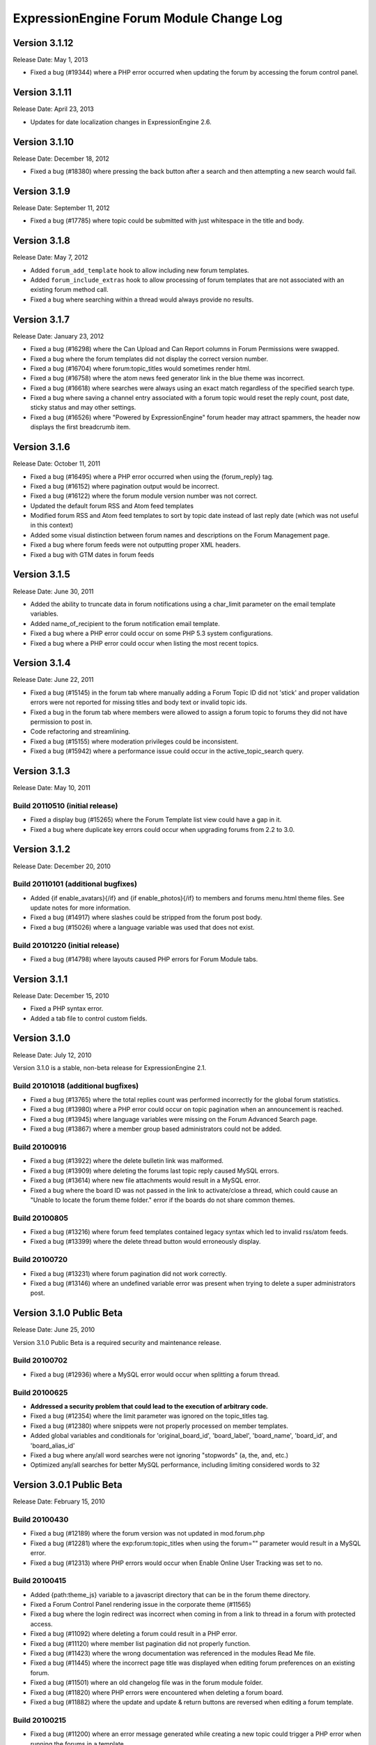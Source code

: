 ExpressionEngine Forum Module Change Log
========================================

Version 3.1.12
--------------

Release Date: May 1, 2013

- Fixed a bug (#19344) where a PHP error occurred when updating the
  forum by accessing the forum control panel.


Version 3.1.11
--------------

Release Date: April 23, 2013

- Updates for date localization changes in ExpressionEngine 2.6.


Version 3.1.10
--------------

Release Date: December 18, 2012

- Fixed a bug (#18380) where pressing the back button after a search and
  then attempting a new search would fail.


Version 3.1.9
-------------

Release Date: September 11, 2012

- Fixed a bug (#17785) where topic could be submitted with just whitespace
  in the title and body.


Version 3.1.8
-------------

Release Date: May 7, 2012

- Added ``forum_add_template`` hook to allow including new forum
  templates.
- Added ``forum_include_extras`` hook to allow processing of forum
  templates that are not associated with an existing forum method call.
- Fixed a bug where searching within a thread would always provide no
  results.


Version 3.1.7
-------------

Release Date: January 23, 2012

- Fixed a bug (#16298) where the Can Upload and Can Report columns in
  Forum Permissions were swapped.
- Fixed a bug where the forum templates did not display the correct
  version number.
- Fixed a bug (#16704) where forum:topic_titles would sometimes render
  html.
- Fixed a bug (#16758) where the atom news feed generator link in the blue
  theme was incorrect.
- Fixed a bug (#16618) where searches were always using an exact match
  regardless of the specified search type.
- Fixed a bug where saving a channel entry associated with a forum topic
  would reset the reply count, post date, sticky status and may other
  settings.
- Fixed a bug (#16526) where "Powered by ExpressionEngine" forum header
  may attract spammers, the header now displays the first breadcrumb item.


Version 3.1.6
-------------

Release Date: October 11, 2011

- Fixed a bug (#16495) where a PHP error occurred when using the
  {forum_reply} tag.
- Fixed a bug (#16152) where pagination output would be incorrect.
- Fixed a bug (#16122) where the forum module version number was not correct.
- Updated the default forum RSS and Atom feed templates
- Modified forum RSS and Atom feed templates to sort by topic date
  instead of last reply date (which was not useful in this context)
- Added some visual distinction between forum names and descriptions
  on the Forum Management page.
- Fixed a bug where forum feeds were not outputting proper XML headers.
- Fixed a bug with GTM dates in forum feeds


Version 3.1.5
-------------

Release Date: June 30, 2011

-  Added the ability to truncate data in forum notifications using a
   char\_limit parameter on the email template variables.
-  Added name\_of\_recipient to the forum notification email template.
-  Fixed a bug where a PHP error could occur on some PHP 5.3 system
   configurations.
-  Fixed a bug where a PHP error could occur when listing the most
   recent topics.

Version 3.1.4
-------------

Release Date: June 22, 2011

-  Fixed a bug (#15145) in the forum tab where manually adding a Forum
   Topic ID did not 'stick' and proper validation errors were not
   reported for missing titles and body text or invalid topic ids.
-  Fixed a bug in the forum tab where members were allowed to assign a
   forum topic to forums they did not have permission to post in.
-  Code refactoring and streamlining.
-  Fixed a bug (#15155) where moderation privileges could be
   inconsistent.
-  Fixed a bug (#15942) where a performance issue could occur in the
   active\_topic\_search query.

Version 3.1.3
-------------

Release Date: May 10, 2011

Build 20110510 (initial release)
~~~~~~~~~~~~~~~~~~~~~~~~~~~~~~~~

-  Fixed a display bug (#15265) where the Forum Template list view could
   have a gap in it.
-  Fixed a bug where duplicate key errors could occur when upgrading
   forums from 2.2 to 3.0.

Version 3.1.2
-------------

Release Date: December 20, 2010

Build 20110101 (additional bugfixes)
~~~~~~~~~~~~~~~~~~~~~~~~~~~~~~~~~~~~

-  Added {if enable\_avatars}{/if} and {if enable\_photos}{/if} to
   members and forums menu.html theme files. See update notes for more
   information.
-  Fixed a bug (#14917) where slashes could be stripped from the forum
   post body.
-  Fixed a bug (#15026) where a language variable was used that does not
   exist.

Build 20101220 (initial release)
~~~~~~~~~~~~~~~~~~~~~~~~~~~~~~~~

-  Fixed a bug (#14798) where layouts caused PHP errors for Forum Module
   tabs.

Version 3.1.1
-------------

Release Date: December 15, 2010

-  Fixed a PHP syntax error.
-  Added a tab file to control custom fields.

Version 3.1.0
-------------

Release Date: July 12, 2010

Version 3.1.0 is a stable, non-beta release for ExpressionEngine 2.1.

Build 20101018 (additional bugfixes)
~~~~~~~~~~~~~~~~~~~~~~~~~~~~~~~~~~~~

-  Fixed a bug (#13765) where the total replies count was performed
   incorrectly for the global forum statistics.
-  Fixed a bug (#13980) where a PHP error could occur on topic
   pagination when an announcement is reached.
-  Fixed a bug (#13945) where language variables were missing on the
   Forum Advanced Search page.
-  Fixed a bug (#13867) where a member group based administrators could
   not be added.

Build 20100916
~~~~~~~~~~~~~~

-  Fixed a bug (#13922) where the delete bulletin link was malformed.
-  Fixed a bug (#13909) where deleting the forums last topic reply
   caused MySQL errors.
-  Fixed a bug (#13614) where new file attachments would result in a
   MySQL error.
-  Fixed a bug where the board ID was not passed in the link to
   activate/close a thread, which could cause an "Unable to locate the
   forum theme folder." error if the boards do not share common themes.

Build 20100805
~~~~~~~~~~~~~~

-  Fixed a bug (#13216) where forum feed templates contained legacy
   syntax which led to invalid rss/atom feeds.
-  Fixed a bug (#13399) where the delete thread button would erroneously
   display.

Build 20100720
~~~~~~~~~~~~~~

-  Fixed a bug (#13231) where forum pagination did not work correctly.
-  Fixed a bug (#13146) where an undefined variable error was present
   when trying to delete a super administrators post.

Version 3.1.0 Public Beta
-------------------------

Release Date: June 25, 2010

Version 3.1.0 Public Beta is a required security and maintenance
release.

Build 20100702
~~~~~~~~~~~~~~

-  Fixed a bug (#12936) where a MySQL error would occur when splitting a
   forum thread.

Build 20100625
~~~~~~~~~~~~~~

-  **Addressed a security problem that could lead to the execution of
   arbitrary code.**
-  Fixed a bug (#12354) where the limit parameter was ignored on the
   topic\_titles tag.
-  Fixed a bug (#12380) where snippets were not properly processed on
   member templates.
-  Added global variables and conditionals for 'original\_board\_id',
   'board\_label', 'board\_name', 'board\_id', and 'board\_alias\_id'
-  Fixed a bug where any/all word searches were not ignoring "stopwords"
   (a, the, and, etc.)
-  Optimized any/all searches for better MySQL performance, including
   limiting considered words to 32

Version 3.0.1 Public Beta
-------------------------

Release Date: February 15, 2010

Build 20100430
~~~~~~~~~~~~~~

-  Fixed a bug (#12189) where the forum version was not updated in
   mod.forum.php
-  Fixed a bug (#12281) where the exp:forum:topic\_titles when using the
   forum="" parameter would result in a MySQL error.
-  Fixed a bug (#12313) where PHP errors would occur when Enable Online
   User Tracking was set to no.

Build 20100415
~~~~~~~~~~~~~~

-  Added {path:theme\_js} variable to a javascript directory that can be
   in the forum theme directory.
-  Fixed a Forum Control Panel rendering issue in the corporate theme
   (#11565)
-  Fixed a bug where the login redirect was incorrect when coming in
   from a link to thread in a forum with protected access.
-  Fixed a bug (#11092) where deleting a forum could result in a PHP
   error.
-  Fixed a bug (#11120) where member list pagination did not properly
   function.
-  Fixed a bug (#11423) where the wrong documentation was referenced in
   the modules Read Me file.
-  Fixed a bug (#11445) where the incorrect page title was displayed
   when editing forum preferences on an existing forum.
-  Fixed a bug (#11501) where an old changelog file was in the forum
   module folder.
-  Fixed a bug (#11820) where PHP errors were encountered when deleting
   a forum board.
-  Fixed a bug (#11882) where the update and update & return buttons are
   reversed when editing a forum template.

Build 20100215
~~~~~~~~~~~~~~

-  Fixed a bug (#11200) where an error message generated while creating
   a new topic could trigger a PHP error when running the forums in a
   template.
-  Fixed a bug (#11029) where the default category assignment was not
   always correct when creating a new forum.
-  Fixed a bug (#11092) where deleting a forum resulted in a MySQL
   error.
-  Fixed a bug (#11193) where forum notifications were not sent to
   moderators when moderation was assigned by member group.
-  Fixed a bug (#11247) where a MySQL error could occur on the forum
   member subscription pages.
-  Fixed a bug (#11250) where a MySQL error would occur when creating a
   Forum Alias when MySQL is run in Strict Mode.
-  Fixed a bug (#11266) where the custom field settings form would not
   display all settings correctly.
-  Fixed a bug (#11273) where the template notes textarea content was
   not prepped correctly.

Version 3.0.0 Public Beta
-------------------------

Release Date: December 2, 2009

3.0.0 Public Beta is an internal architectural change to run on
ExpressionEngine 2.0 Public Beta.

Build 20100121
~~~~~~~~~~~~~~

-  Fixed a bug where the page titles for "Create New Forum" and "Create
   New Category" were reversed.
-  Fixed a bug where theme switching may result in being redirected to a
   non-existent page.
-  Fixed a bug (#10990) where the spellcheck did not work on the Post
   Reply page due to javascript errors.
-  Fixed a bug (#10994) where undefined variable errors were present
   when previewing a post.
-  Fixed a bug (#10996) where you could not create new forums for boards
   other than the board with an id of 1.
-  Fixed a bug (#11047) where snippets were not parsed when the forum
   was run through the template parser.
-  Fixed a bug (#11077) where Forum Core Extension hooks that passed
   query results were not passing the proper Database Object to the
   hook.

Build 20091211
~~~~~~~~~~~~~~

-  Fixed PHP error on post submission if no moderators were assigned to
   a forum.
-  Fixed a bug (#10185) with the exp\_forum\_subscriptions table
   modification that could result in a failed 3.0.0 update.
-  Fixed a bug (#10627) with Admin new topic notification resulting in a
   PHP Notice error.

Build 20091207
~~~~~~~~~~~~~~

-  Fixed a critical bug (#10535) where data was not being properly
   escaped before use in a query.
-  Fixed a bug (#10524) which prevented proper deletion of a forum.
-  Fixed a bug (#9703) resulting in a MySQL error when creating a new
   Poll.
-  Fixed a bug (#9687) where splitting a topic would result in a "Page
   Not Found" error.
-  Fixed a bug in the Forum 3.0 updater where a column should have been
   changed to allow NULL input, causing a MySQL strict mode error when
   adding a group Moderator.
-  Fixed a bug (#9721) where unauthorized request error pages would
   still show the requested forum name in breadcrumbs instead of
   "Error".
-  Fixed bug (#9686) plural inflection on "Moderator" vs. "Moderators"
-  Related to bug (#9686):
   Modified the default themes to match the universal changes to the
   backspace= parameter (no longer ignores whitespace). If you have
   modified your forum themes, please find::

	{moderators backspace='1'}     <a href="{path:member_profile}">{name}</a>, {/moderators}

   and change to::

	{moderators backspace='1'}<a href="{path:member_profile}">{name}</a>,{/moderators}

-  Removed some extraneous debugging code from the Forum control panel.

Build 20091202 (initial release)
~~~~~~~~~~~~~~~~~~~~~~~~~~~~~~~~

-  Forum themes are now all editable via the Template Editor.
-  Forum themes are easier to edit, using .html files instead of complex
   PHP theme files.

Version 2.1.2
-------------

Release Date: July 23, 2009

Version 2.1.2 is a maintenance release.

Build 20091202
~~~~~~~~~~~~~~

-  Updated to work with code changes in ExpressionEngine 1.6.8 Build
   20091201

Build 20091002
~~~~~~~~~~~~~~

-  Fixed a bug where the subscription date for forum subscriptions was
   incorrect when the 'Subscribe' link was used.
-  Fixed a bug in {exp:forum:topic\_titles} where a query error could
   result under certain circumstances.
-  Fixed a bug in a language variable where 'new\_messages' was defined
   as 'No new messages'.
-  Optimized queries used by {exp:forum:topic\_titles},
   {include:most\_recent\_topics} and {include:most\_popular\_posts}.

Build 20090916
~~~~~~~~~~~~~~

-  Fixed a bug where member statistics were not correctly recounted
   after deletion of a forum.

Build 20090723 (initial release)
~~~~~~~~~~~~~~~~~~~~~~~~~~~~~~~~

-  Compatible with PHP 5.3.0
-  Added :ref:`'main\_forum\_table\_rows\_template' extension hook
   <forum_dev_main_forum_table_rows_template>`
-  Added the {topic\_title} variable to the Post Submission Form when
   editing a reply.
-  Fixed a bug where the member trigger word was hardcoded to 'member'
   on a couple member profile pages.
-  Fixed a bug where entities in breadcrumbs could be double encoded.

Version 2.1.1
-------------

Release Date: October 24, 2008

Version 2.1.1 is a maintenance release containing bug fixes and security
enhancements, no new features have been added.

Build 20090320 (additional changes and fixes)
~~~~~~~~~~~~~~~~~~~~~~~~~~~~~~~~~~~~~~~~~~~~~

-  Fixed a bug where user banning could result in a MYSQL error.
-  Fixed a bug where it was possible to add an administrator or
   moderator without selecting either a member or a member group.
-  Updated applicable queries to escape LIKE wildcards.

Build 20090211 (additional changes and fixes)
~~~~~~~~~~~~~~~~~~~~~~~~~~~~~~~~~~~~~~~~~~~~~

-  Added 3 global variables to all forum templates:

   -  {current\_request} (viewthread, viewforum, etc.)
   -  {current\_id} (category id, forum id, thread id, etc.)
   -  {current\_page} (current pagination index)

Build 20090122 (additional changes and fixes)
~~~~~~~~~~~~~~~~~~~~~~~~~~~~~~~~~~~~~~~~~~~~~

-  Fixed a misleading error message when the short name of the submitted
   forum contained illegal characters.

Build 20081028 (additional changes and fixes)
~~~~~~~~~~~~~~~~~~~~~~~~~~~~~~~~~~~~~~~~~~~~~

-  Fixed a bug where forum attachments for a member were not deleted
   when the member is banned and deleted.

Build 20081024 (initial release)
~~~~~~~~~~~~~~~~~~~~~~~~~~~~~~~~

-  Fixed a bug which would delete a thread if a moderator tried to merge
   it with itself.
-  Fixed a bug where member stats would not be updated after deleting a
   post.
-  Fixed a bug where in some environments uploads with uppercase file
   extensions would be rejected.

Version 2.1
-----------

Release Date: March 17, 2008

Version 2.1 is a maintenance release containing bug fixes and security
enhancements, no new features have been added.

Build 20080829 (additional changes and fixes)
~~~~~~~~~~~~~~~~~~~~~~~~~~~~~~~~~~~~~~~~~~~~~

-  Modified the post preview to be filtered so previews will show an
   accurate example of output.
-  Fixed a bug with pagination links in "search in thread" feature.
-  Moved message "You do not appear to be subscribed to the topic ID you
   submitted" to a language variable.
-  Fixed a bug where HTML in forum names was not being converted to
   entities in breadcrumbs, which could cause them to break.
-  Removed a restriction that prevented the use of HTML in category and
   forum descriptions.

Build 20080710 (additional changes and fixes)
~~~~~~~~~~~~~~~~~~~~~~~~~~~~~~~~~~~~~~~~~~~~~

-  Made {post\_total} and {views} available to conditionals in the Topic
   Titles tag.

Build 20080626 (additional changes and fixes)
~~~~~~~~~~~~~~~~~~~~~~~~~~~~~~~~~~~~~~~~~~~~~

-  Fixed a bug where member post totals were not updating upon deletion
   of a forum.
-  Fixed a bug where forum stats were not updating upon deletion of a
   forum.
-  Deja vu: fixed a bug with the display of submission form errors when
   running the forum through normal templates.
-  Fixed a bug with the {auto\_thread\_path} links (#4575).
-  Fixed a bug where replies would lose file attachments when moved.
-  Added $data array to 'forum\_submit\_post\_end' extension hook.
-  Changed the behavior of search so that closed posts are not excluded.
-  Fixed a bug where search results snippets and Poll questions/answers
   were not respecting the censored words filter.

Build 20080421 (additional changes and fixes)
~~~~~~~~~~~~~~~~~~~~~~~~~~~~~~~~~~~~~~~~~~~~~

-  Fixed a bug where Super Admins and Moderators with edit privileges
   could not delete others' file attachments.
-  Fixed a bug in Member Ranks that would not allow zero rank stars to
   be assigned to a Member Rank
-  Fixed a bug where Moderators could move topics to forums that they
   were not allowed to view
-  Fixed a bug where browsing behind a proxy might make it impossible to
   view search results

Build 20080317 (initial release)
~~~~~~~~~~~~~~~~~~~~~~~~~~~~~~~~

-  Fixed an undefined variable PHP error on search thread pages.
-  Fixed a bug (#3429) on New Topic Search not properly tracking read
   topics.
-  Fixed a bug when using multiple Boards with empty Forum Triggers
-  Fixed a bug where keywords in searches were not being properly
   prepared for display.
-  Fixed a bug (#4286) where users could delete forum attachments that
   another user uploaded.
-  Fixed a bug where moved replies would display the wrong forum in the
   breadcrumb links when edited.
-  Removed some code added in 1.6 that wasn't compatible with PHP < 4.3
-  Fixed a bug where the removal of rank stars from a theme was also
   setting the rank title variable to empty
-  Fixed a bug where Super Admins could not view HTTP Authentication
   feeds
-  Added {lang} global variable to Forum theme templates
-  Fixed a bug with the display of submission form errors when running
   the forum through normal templates
-  Fixed a bug with mini login form return paths on profile pages
-  Fixed a bug where an announcement would have a broken breadcrumb when
   the forum\_id was not included in the URL
-  Fixed a bug where board, forum, and category names, and their
   descriptions were not having special characters converted to
   entities.
-  Fixed a bug where setting the forum trigger to a member profile
   segment word would prevent the profile pages from working.
-  Fixed a bug where email notification templates would not be created
   for Sites other than the primary Site.
-  Fixed a bug when deleting forum boards that would not log the board
   label in the Control Panel Log
-  Fixed a bug with authorization permissions on moving replies
-  Fixed a bug with reply results in searches that could incorrectly
   report no results found
-  Fixed a bug with reply results in searches involving the display of
   multi-byte characters.
-  Updated the install script to include indexes for all board\_id
   fields.
-  Modified some XSS Clean calls to be compatible with changes made in
   ExpressionEngine 1.6 - Build 20070626 (requires both ExpressionEngine
   and Discussion Forum module to be running most current builds)
-  Fixed a bug with viewreply pagination when using "Most Recent First"
   post display order
-  Fixed a very minor bug with topic title typography in forum feeds.
-  Fixed a bug where a PHP error could occur when previewing a new topic
   when the forum currently has no topics
-  Fixed a bug with forum attachment display when running user sessions
   as "Session ID Only"

Version 2.0
-----------

Release Date: June 19, 2007

-  Added :doc:`Forum Boards <forum_boards>`
-  Added new forum theme: Grey
-  Added Text Formatting preference for posts
-  Added ability to move individual replies between threads
-  Added ability to link directly to reply in search results where the
   search terms were found in a reply (see :doc:`version update
   notes <forum_update_notes_2.0>`).
-  Added :doc:`forums= </modules/forum/recent_forum_topics>` and
   `boards= </modules/forum/recent_forum_topics>` parameters to the
   Topic Titles tag
-  Added
   `{auto\_thread\_path} </modules/forum/recent_forum_topics>`,
   `{board\_label} </modules/forum/recent_forum_topics>`,
   `{board\_name} </modules/forum/recent_forum_topics>`,
   `{body} </modules/forum/recent_forum_topics>`,
   `{forum\_name} </modules/forum/recent_forum_topics>`,
   `{forum\_url} </modules/forum/recent_forum_topics>`, and
   `{last\_reply} </modules/forum/recent_forum_topics>` variables
   to the Topic Titles tag
-  Added Basic HTTP Authentication for feeds when accessing a feed for a
   forum that you do not have permission to view. Authentication is only
   requested once so as to not be overly annoying.
-  Added separate preferences for email notification addresses to
   distinguish between replies and topics.
-  Added {site\_url} as an available variable to the Forum templates
-  Modified Subscription Removal to ask for confirmation when canceling
   a topic subscription via email notification link
-  Modified the forum themes to use language variables for "Edited":
   Edited: {edit\_date format="%d %F %Y %h:%i %A"} by changed to:
   {lang:edited}: {edit\_date format="%d %F %Y %h:%i %A"} {lang:by}
-  Removed Super Admins from the forum permissions page as they are
   omnipotent in EE and can do as they please.

Bug Fixes for Version 2.0 (includes bugs fixed since v1.3.2 release)
~~~~~~~~~~~~~~~~~~~~~~~~~~~~~~~~~~~~~~~~~~~~~~~~~~~~~~~~~~~~~~~~~~~~

-  Fixed a bug where XML headers were being sent on RSS and Atom HTML
   error pages.
-  Fixed a bug where a PHP error would occur when using the Recent
   Topics tag on a disabled forum when not logged in as a SuperAdmin
-  Fixed a bug where {forum\_name} was not being XML encoded in feed
   templates.
-  Fixed a bug in the install script where the initial category was
   getting invalid search permissions.
-  Fixed a bug in forum email notifications where typography was not
   being performed.
-  Fixed a bug with file attachments when permissions on the server were
   not set properly.
-  Fixed a bug with "Edited By" on Announcements.
-  Fixed a javascript bug in the Forum control panel.
-  Fixed a bug with last post information that could occur when
   splitting threads.
-  Fixed a bug where titles used in next/previous topic links were not
   correctly encoded.
-  Fixed a bug where the Forum's overall topic, reply, and post stats
   were being improperly calculated in the Visitor Stats template.
-  Fixed a bug where certain globals were still being parsed in the
   Preview page's textarea field
-  Fixed a problem with split threads when they spanned more than two
   pages
-  Modified feeds to encode email addresses in a human readable format
   to avoid potential XML parsing errors.

Version 1.3.2
-------------

Release Date: November 28, 2006

-  Added an ignore member feature.
-  Added the ability for users to report posts to moderators.
-  Added a "switch" variable to the Thread Rows, Thread Review Rows,
   Topic Rows, and Search Results Rows templates. Syntax:
   {switch="one\|two\|..."}
-  Added ability to search by Member Group in the Advanced Search Form
-  Added {if is\_author}{/if} conditional to Thread Rows, Thread Review
   Rows, and Topic Rows templates to allow special content or markup to
   be used when the post was made by the currently logged in member.
-  Added a new variable, {post\_id} to the admin and user forum
   notification templates, which will dynamically point to either the
   topic, or the specific reply that triggered the notification.
-  Added new preference "Display Edit Dates" that works in conjunction
   with a new template conditional {if edited}{edit\_date format=}{/if}
-  Added new preference "Notify Moderators of New Replies?" and modified
   "Notify Moderators of New Posts?" to "Notify Moderators of New
   Topics?"
-  Added new extension hooks: forum\_topics\_loop\_start,
   forum\_topics\_loop\_end, forum\_topics\_absolute\_end,
   forum\_thread\_rows\_loop\_start, forum\_thread\_rows\_loop\_end,
   forum\_thread\_rows\_absolute\_end, forum\_submit\_post\_end
-  Added form option to not send notification emails with moderation
   actions.
-  Refined nomenclature for topics, replies, and posts (which is now
   consistently used as the sum of the topics and replies).
-  Modified the theme switcher to return you to the page you switched
   themes from, instead of the forum home page.
-  Fixed a bug where the word 'of' was hardcoded into the Threads theme
   file instead of using a language variable.
-  Fixed a bug where posting a new reply would return you to the topic's
   first page instead of the last page.
-  Fixed a bug where an image attachment thumbnail would mistakenly
   increase the dimensions of the image.
-  Fixed a bug where deleting a user's topics when banning them would
   cause other users' posts to the affected topics to be orphaned.
-  Fixed a bug where merging two topics would result in the topic being
   set by the newer thread instead of the older one.
-  Fixed a bug where attachments were not being connected properly on
   merge or split.
-  Fixed a bug where pagination was being added to the Topic Rows recent
   thread link when the Forum Post Order was set to "Most Recent First"
-  Fixed a bug where a Topic's edit date would change when any action
   was taken on the thread instead of only when the title or body was
   edited
-  Fixed a bug with one of the search form templates

Version 1.3.1
-------------

Release Date: August 20, 2006

-  Added theme switcher. This feature enables any user of your site to
   select which theme they would like to view the forum with. If the
   user is a logged-in member, the theme choice is saved in their
   profile data, if they are not logged-in, it is stored in a cookie. To
   use this feature you must update your templates as indicated in the
   update instructions.
-  Added new themes, including a "Developer" theme, which is a stripped
   down theme designed to make modification much easier for theme
   developers.
-  Added new email notification and template for Discussion Forum
   moderation actions (move, split, and merge)
-  Added the ability to use post anchors. See version specific notes in
   the User Guide for details.
-  Added pagination for when you are splitting long threads
-  Modified Private Message and Discussion Forum file attachments to use
   a hashed URL so file attachments have URLs that are difficult (nigh
   impossible) to guess.
-  Modified Private Message Box unread topics: it will now decrease the
   number of unread topics displayed when reading a new message instead
   of on the following page load.
-  Fixed a bug where previewing a new topic or reply would not observe
   the forum's HTML and auto/image link preferences
-  Fixed a bug where there was a colon missing from the Total Posts
   language variable in the forum
-  Fixed a bug where in certain circumstances the last post info was not
   being updated on a forum topic.
-  Fixed a bug that in the merging feature that prevented merging an
   earlier topic into a later one.
-  Fixed a bug with splitting threads where the original thread was not
   having its last\_update field reset.
-  Fixed a bug where the forums in a hidden category were still shown to
   those unable to view Hidden Forums.
-  Fixed a bug where Discussion Forum administrator groups were not seen
   as such in their public profiles
-  Fixed a bug with Quote Reply and the navigation breadcrumb
-  Fixed a bug where the body field content was not being prepped for
   forms.
-  Fixed a bug where comment counts were not updated when a member was
   deleted through the forum.
-  Fixed a validation bug with attachment URLs.

`Top of Page <#top>`_

Version 1.3
-----------

Release Date: May 20, 2006

-  Added "merge threads" feature
-  Added "split thread" feature
-  Added "next/previous thread" links in thread view page.
-  Added RSS support. Individual threads can be subscribed to, or the
   entire forum globally.
-  Added Show/hide capability to forum man page, enabling specific forum
   clusters you are interested to be shown.
-  Added "view today's active topics" link to main forum page.
-  Added search form to individual threads that is restricted to
   searching in that thread only.
-  Added "new topic" button in the thread view.
-  Added database storage of "read topic" IDs (rather then with cookies)
   so that you can use different browsers with different computers and
   retain your read topic info.
-  Changed the behavior of the input filter such that tabs are converted
   to four spaces so that code examples posted in the forums will retain
   indenting.
-  Fixed a bug with breadcrumbs when editing a reply.
-  Fixed a bug that was making the page scroll when the smileys link was
   opened.
-  Fixed a bug in which child forums were not always respecting the
   parent permissions (just like in real life...).

`Top of Page <#top>`_

Version 1.2.1
-------------

Release Date: March 08, 2006

-  Fixed a bug that was preventing closed forum topics to be searched
   for.
-  Fixed a bug where the {exp:forum} tag was used in a template of the
   default site group without the template group being in the URL
-  Changed it so the member area in the forum will have its URL
   structure based of the Member module's trigger word

`Top of Page <#top>`_

Version 1.2
-----------

Release Date: November 30, 2005

- Improved the "read topic" tracker so that it works with non-logged-in
  users

  .. note:: Requires the EE 1.4 core)

- Changed the "max post characters" limit to 5 characters
- Fixed a problem that can occur if a user edits a post after a
  moderator has enabled it as sticky, closed, etc.
- Fixed a problem displaying attachments if the attachment has a file
  extension in uppercase.
- Added Post Reply and Post Topic permissions instead of the single
  Post permission
- Added notification preferences for categories

`Top of Page <#top>`_

Version 1.1.1
-------------

Release Date: September 18, 2005

-  Made some internal changes to the template handler to allow more
   flexibility when nesting templates.
-  Removed references which were causing trouble with PHP version 4.4.0
-  Changed how the "last visit" date is calculated. It is now based on
   the "last activity" of a user, which is shows the time a given user
   visited within 5 minutes.
-  Change the submit button when editing posts and topics so that is
   displays "Update post".
-  Fixed a URL bug that was not returning users to the correct page when
   editing posts that spanned multiple pages.
-  Fixed an admin notification bug that we preventing notifications when
   new topics were posted.
-  Fixed a bug that causes screen names quoted in forum posts to be
   truncated if the name is two words.
-  Fixed a bug related to user Rank titles that can occur under certain
   conditions.
-  Fixed a bug that permitted polls to be submitted in announcements
   when they shouldn't be allowed to.
-  Fixed a javascript bug that prevented the "announcement" checkbox to
   be unchecked.
-  Added a few new variables that can be used in forum templates:
-  Fixed a bug that was incorrectly showing pending members in the
   "newest member" list.
-  Fixed a small oversight in which the text counter in the submission
   form was not retaining the value during previews.
-  Fixed a bug in the "backspace" parameter in the member stats
   function.
-  Fixed a small bug in the text counter on the submission page. The
   previous bug fix did not correct it properly.

`Top of Page <#top>`_

Version 1.1
-----------

Release Date: July 30, 2005

-  Added forum support to the channel module. You can now submit forum
   posts directly from the PUBLISH page of the control panel, or you can
   link existing forum posts with channel entries. This enables you to
   have a "discuss this in our forums" link in your channel entries.
-  Internally reconfigured how the member profile section is being
   triggered by the forum in order to reduce memory consumption.
-  Updated the preview page. It now honors the display preferences for
   the parent forum, and it renders [quotes]
-  Updated the [quote] feature so that the date is not required, only
   the author.
-  Fixed a problem in which some forum template variables were being
   rendered in posts instead of shown literally.
-  Fixed a problem with the secure forms feature that affected searching
   when no results were found.
-  Fixed a breadcrumb error in the "new topic" form
-  Fixed an admin notification problem.
-  Fixed an error message that occurs when deleting the only post in a
   forum
-  Fixed an error message when posting due to a bug in the notification
   function.
-  Removed all "posting" buttons when a user is not logged in, even if a
   guest member group is given privileges, since non-logged-in users can
   not post.
-  Removed posting permissions checkboxes for guests, pending, and
   banned members in the forum control panel since they don't apply.

